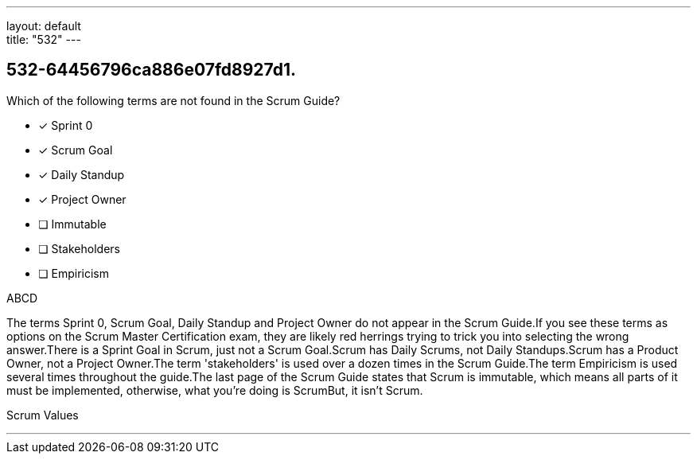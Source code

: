 ---
layout: default + 
title: "532"
---


[#question]
== 532-64456796ca886e07fd8927d1.

****

[#query]
--
Which of the following terms are not found in the Scrum Guide?
--

[#list]
--
* [*] Sprint 0
* [*] Scrum Goal
* [*] Daily Standup
* [*] Project Owner
* [ ] Immutable
* [ ] Stakeholders
* [ ] Empiricism

--
****

[#answer]
ABCD

[#explanation]
--
The terms Sprint 0, Scrum Goal, Daily Standup and Project Owner do not appear in the Scrum Guide.If you see these terms as options on the Scrum Master Certification exam, they are likely red herrings trying to trick you into selecting the wrong answer.There is a Sprint Goal in Scrum, just not a Scrum Goal.Scrum has Daily Scrums, not Daily Standups.Scrum has a Product Owner, not a Project Owner.The term 'stakeholders' is used over a dozen times in the Scrum Guide.The term Empiricism is used several times throughout the guide.The last page of the Scrum Guide states that Scrum is immutable, which means all parts of it must be implemented, otherwise, what you're doing is ScrumBut, it isn't Scrum.
--

[#ka]
Scrum Values

'''

